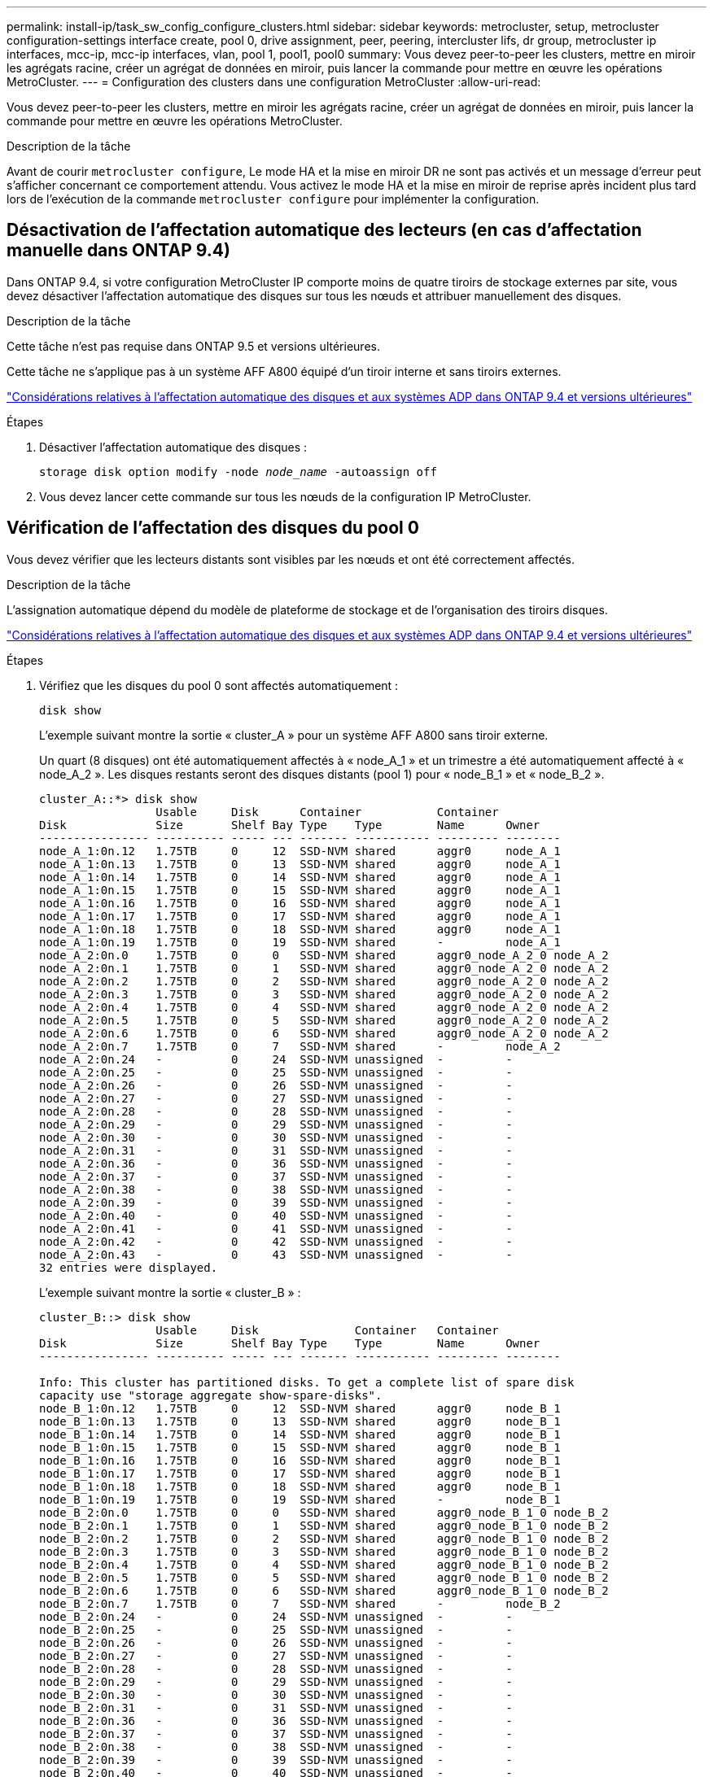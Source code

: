 ---
permalink: install-ip/task_sw_config_configure_clusters.html 
sidebar: sidebar 
keywords: metrocluster, setup, metrocluster configuration-settings interface create, pool 0, drive assignment, peer, peering, intercluster lifs, dr group, metrocluster ip interfaces, mcc-ip, mcc-ip interfaces, vlan, pool 1, pool1, pool0 
summary: Vous devez peer-to-peer les clusters, mettre en miroir les agrégats racine, créer un agrégat de données en miroir, puis lancer la commande pour mettre en œuvre les opérations MetroCluster. 
---
= Configuration des clusters dans une configuration MetroCluster
:allow-uri-read: 


[role="lead"]
Vous devez peer-to-peer les clusters, mettre en miroir les agrégats racine, créer un agrégat de données en miroir, puis lancer la commande pour mettre en œuvre les opérations MetroCluster.

.Description de la tâche
Avant de courir `metrocluster configure`, Le mode HA et la mise en miroir DR ne sont pas activés et un message d'erreur peut s'afficher concernant ce comportement attendu. Vous activez le mode HA et la mise en miroir de reprise après incident plus tard lors de l'exécution de la commande `metrocluster configure` pour implémenter la configuration.



== Désactivation de l'affectation automatique des lecteurs (en cas d'affectation manuelle dans ONTAP 9.4)

Dans ONTAP 9.4, si votre configuration MetroCluster IP comporte moins de quatre tiroirs de stockage externes par site, vous devez désactiver l'affectation automatique des disques sur tous les nœuds et attribuer manuellement des disques.

.Description de la tâche
Cette tâche n'est pas requise dans ONTAP 9.5 et versions ultérieures.

Cette tâche ne s'applique pas à un système AFF A800 équipé d'un tiroir interne et sans tiroirs externes.

link:concept_considerations_drive_assignment.html["Considérations relatives à l'affectation automatique des disques et aux systèmes ADP dans ONTAP 9.4 et versions ultérieures"]

.Étapes
. Désactiver l'affectation automatique des disques :
+
`storage disk option modify -node _node_name_ -autoassign off`

. Vous devez lancer cette commande sur tous les nœuds de la configuration IP MetroCluster.




== Vérification de l'affectation des disques du pool 0

Vous devez vérifier que les lecteurs distants sont visibles par les nœuds et ont été correctement affectés.

.Description de la tâche
L'assignation automatique dépend du modèle de plateforme de stockage et de l'organisation des tiroirs disques.

link:concept_considerations_drive_assignment.html["Considérations relatives à l'affectation automatique des disques et aux systèmes ADP dans ONTAP 9.4 et versions ultérieures"]

.Étapes
. Vérifiez que les disques du pool 0 sont affectés automatiquement :
+
`disk show`

+
L'exemple suivant montre la sortie « cluster_A » pour un système AFF A800 sans tiroir externe.

+
Un quart (8 disques) ont été automatiquement affectés à « node_A_1 » et un trimestre a été automatiquement affecté à « node_A_2 ». Les disques restants seront des disques distants (pool 1) pour « node_B_1 » et « node_B_2 ».

+
[listing]
----
cluster_A::*> disk show
                 Usable     Disk      Container           Container
Disk             Size       Shelf Bay Type    Type        Name      Owner
---------------- ---------- ----- --- ------- ----------- --------- --------
node_A_1:0n.12   1.75TB     0     12  SSD-NVM shared      aggr0     node_A_1
node_A_1:0n.13   1.75TB     0     13  SSD-NVM shared      aggr0     node_A_1
node_A_1:0n.14   1.75TB     0     14  SSD-NVM shared      aggr0     node_A_1
node_A_1:0n.15   1.75TB     0     15  SSD-NVM shared      aggr0     node_A_1
node_A_1:0n.16   1.75TB     0     16  SSD-NVM shared      aggr0     node_A_1
node_A_1:0n.17   1.75TB     0     17  SSD-NVM shared      aggr0     node_A_1
node_A_1:0n.18   1.75TB     0     18  SSD-NVM shared      aggr0     node_A_1
node_A_1:0n.19   1.75TB     0     19  SSD-NVM shared      -         node_A_1
node_A_2:0n.0    1.75TB     0     0   SSD-NVM shared      aggr0_node_A_2_0 node_A_2
node_A_2:0n.1    1.75TB     0     1   SSD-NVM shared      aggr0_node_A_2_0 node_A_2
node_A_2:0n.2    1.75TB     0     2   SSD-NVM shared      aggr0_node_A_2_0 node_A_2
node_A_2:0n.3    1.75TB     0     3   SSD-NVM shared      aggr0_node_A_2_0 node_A_2
node_A_2:0n.4    1.75TB     0     4   SSD-NVM shared      aggr0_node_A_2_0 node_A_2
node_A_2:0n.5    1.75TB     0     5   SSD-NVM shared      aggr0_node_A_2_0 node_A_2
node_A_2:0n.6    1.75TB     0     6   SSD-NVM shared      aggr0_node_A_2_0 node_A_2
node_A_2:0n.7    1.75TB     0     7   SSD-NVM shared      -         node_A_2
node_A_2:0n.24   -          0     24  SSD-NVM unassigned  -         -
node_A_2:0n.25   -          0     25  SSD-NVM unassigned  -         -
node_A_2:0n.26   -          0     26  SSD-NVM unassigned  -         -
node_A_2:0n.27   -          0     27  SSD-NVM unassigned  -         -
node_A_2:0n.28   -          0     28  SSD-NVM unassigned  -         -
node_A_2:0n.29   -          0     29  SSD-NVM unassigned  -         -
node_A_2:0n.30   -          0     30  SSD-NVM unassigned  -         -
node_A_2:0n.31   -          0     31  SSD-NVM unassigned  -         -
node_A_2:0n.36   -          0     36  SSD-NVM unassigned  -         -
node_A_2:0n.37   -          0     37  SSD-NVM unassigned  -         -
node_A_2:0n.38   -          0     38  SSD-NVM unassigned  -         -
node_A_2:0n.39   -          0     39  SSD-NVM unassigned  -         -
node_A_2:0n.40   -          0     40  SSD-NVM unassigned  -         -
node_A_2:0n.41   -          0     41  SSD-NVM unassigned  -         -
node_A_2:0n.42   -          0     42  SSD-NVM unassigned  -         -
node_A_2:0n.43   -          0     43  SSD-NVM unassigned  -         -
32 entries were displayed.
----
+
L'exemple suivant montre la sortie « cluster_B » :

+
[listing]
----
cluster_B::> disk show
                 Usable     Disk              Container   Container
Disk             Size       Shelf Bay Type    Type        Name      Owner
---------------- ---------- ----- --- ------- ----------- --------- --------

Info: This cluster has partitioned disks. To get a complete list of spare disk
capacity use "storage aggregate show-spare-disks".
node_B_1:0n.12   1.75TB     0     12  SSD-NVM shared      aggr0     node_B_1
node_B_1:0n.13   1.75TB     0     13  SSD-NVM shared      aggr0     node_B_1
node_B_1:0n.14   1.75TB     0     14  SSD-NVM shared      aggr0     node_B_1
node_B_1:0n.15   1.75TB     0     15  SSD-NVM shared      aggr0     node_B_1
node_B_1:0n.16   1.75TB     0     16  SSD-NVM shared      aggr0     node_B_1
node_B_1:0n.17   1.75TB     0     17  SSD-NVM shared      aggr0     node_B_1
node_B_1:0n.18   1.75TB     0     18  SSD-NVM shared      aggr0     node_B_1
node_B_1:0n.19   1.75TB     0     19  SSD-NVM shared      -         node_B_1
node_B_2:0n.0    1.75TB     0     0   SSD-NVM shared      aggr0_node_B_1_0 node_B_2
node_B_2:0n.1    1.75TB     0     1   SSD-NVM shared      aggr0_node_B_1_0 node_B_2
node_B_2:0n.2    1.75TB     0     2   SSD-NVM shared      aggr0_node_B_1_0 node_B_2
node_B_2:0n.3    1.75TB     0     3   SSD-NVM shared      aggr0_node_B_1_0 node_B_2
node_B_2:0n.4    1.75TB     0     4   SSD-NVM shared      aggr0_node_B_1_0 node_B_2
node_B_2:0n.5    1.75TB     0     5   SSD-NVM shared      aggr0_node_B_1_0 node_B_2
node_B_2:0n.6    1.75TB     0     6   SSD-NVM shared      aggr0_node_B_1_0 node_B_2
node_B_2:0n.7    1.75TB     0     7   SSD-NVM shared      -         node_B_2
node_B_2:0n.24   -          0     24  SSD-NVM unassigned  -         -
node_B_2:0n.25   -          0     25  SSD-NVM unassigned  -         -
node_B_2:0n.26   -          0     26  SSD-NVM unassigned  -         -
node_B_2:0n.27   -          0     27  SSD-NVM unassigned  -         -
node_B_2:0n.28   -          0     28  SSD-NVM unassigned  -         -
node_B_2:0n.29   -          0     29  SSD-NVM unassigned  -         -
node_B_2:0n.30   -          0     30  SSD-NVM unassigned  -         -
node_B_2:0n.31   -          0     31  SSD-NVM unassigned  -         -
node_B_2:0n.36   -          0     36  SSD-NVM unassigned  -         -
node_B_2:0n.37   -          0     37  SSD-NVM unassigned  -         -
node_B_2:0n.38   -          0     38  SSD-NVM unassigned  -         -
node_B_2:0n.39   -          0     39  SSD-NVM unassigned  -         -
node_B_2:0n.40   -          0     40  SSD-NVM unassigned  -         -
node_B_2:0n.41   -          0     41  SSD-NVM unassigned  -         -
node_B_2:0n.42   -          0     42  SSD-NVM unassigned  -         -
node_B_2:0n.43   -          0     43  SSD-NVM unassigned  -         -
32 entries were displayed.

cluster_B::>
----




== Peering des clusters

Les clusters de la configuration MetroCluster doivent être dans une relation de pairs, de sorte qu'ils puissent communiquer entre eux et exécuter la mise en miroir des données essentielle à la reprise sur incident de MetroCluster.

.Informations associées
http://docs.netapp.com/ontap-9/topic/com.netapp.doc.exp-clus-peer/home.html["Configuration cluster et SVM peering express"]

link:concept_considerations_peering.html#considerations-when-using-dedicated-ports["Considérations relatives à l'utilisation de ports dédiés"]

link:concept_considerations_peering.html#considerations-when-sharing-data-ports["Points à prendre en compte lors du partage de ports de données"]



== Configuration des LIFs intercluster pour le peering de cluster

Vous devez créer des LIFs intercluster sur les ports utilisés pour la communication entre les clusters partenaires MetroCluster. Vous pouvez utiliser des ports ou ports dédiés qui ont également le trafic de données.



=== Configuration des LIFs intercluster sur des ports dédiés

Vous pouvez configurer les LIFs intercluster sur des ports dédiés. Cela augmente généralement la bande passante disponible pour le trafic de réplication.

.Étapes
. Lister les ports dans le cluster :
+
`network port show`

+
Pour connaître la syntaxe complète de la commande, reportez-vous à la page man.

+
L'exemple suivant montre les ports réseau en « cluster01 » :

+
[listing]
----

cluster01::> network port show
                                                             Speed (Mbps)
Node   Port      IPspace      Broadcast Domain Link   MTU    Admin/Oper
------ --------- ------------ ---------------- ----- ------- ------------
cluster01-01
       e0a       Cluster      Cluster          up     1500   auto/1000
       e0b       Cluster      Cluster          up     1500   auto/1000
       e0c       Default      Default          up     1500   auto/1000
       e0d       Default      Default          up     1500   auto/1000
       e0e       Default      Default          up     1500   auto/1000
       e0f       Default      Default          up     1500   auto/1000
cluster01-02
       e0a       Cluster      Cluster          up     1500   auto/1000
       e0b       Cluster      Cluster          up     1500   auto/1000
       e0c       Default      Default          up     1500   auto/1000
       e0d       Default      Default          up     1500   auto/1000
       e0e       Default      Default          up     1500   auto/1000
       e0f       Default      Default          up     1500   auto/1000
----
. Déterminer les ports disponibles pour dédier aux communications intercluster :
+
`network interface show -fields home-port,curr-port`

+
Pour connaître la syntaxe complète de la commande, reportez-vous à la page man.

+
L'exemple suivant montre que les ports « e0e » et « e0f » n'ont pas été affectés aux LIF :

+
[listing]
----

cluster01::> network interface show -fields home-port,curr-port
vserver lif                  home-port curr-port
------- -------------------- --------- ---------
Cluster cluster01-01_clus1   e0a       e0a
Cluster cluster01-01_clus2   e0b       e0b
Cluster cluster01-02_clus1   e0a       e0a
Cluster cluster01-02_clus2   e0b       e0b
cluster01
        cluster_mgmt         e0c       e0c
cluster01
        cluster01-01_mgmt1   e0c       e0c
cluster01
        cluster01-02_mgmt1   e0c       e0c
----
. Créer un failover group pour les ports dédiés :
+
`network interface failover-groups create -vserver _system_SVM_ -failover-group _failover_group_ -targets _physical_or_logical_ports_`

+
L'exemple suivant attribue les ports « e0e » et « e0f » au groupe de basculement « intercluster 01 » sur le système « SVM cluster01 » :

+
[listing]
----
cluster01::> network interface failover-groups create -vserver cluster01 -failover-group
intercluster01 -targets
cluster01-01:e0e,cluster01-01:e0f,cluster01-02:e0e,cluster01-02:e0f
----
. Vérifier que le groupe de basculement a été créé :
+
`network interface failover-groups show`

+
Pour connaître la syntaxe complète de la commande, reportez-vous à la page man.

+
[listing]
----
cluster01::> network interface failover-groups show
                                  Failover
Vserver          Group            Targets
---------------- ---------------- --------------------------------------------
Cluster
                 Cluster
                                  cluster01-01:e0a, cluster01-01:e0b,
                                  cluster01-02:e0a, cluster01-02:e0b
cluster01
                 Default
                                  cluster01-01:e0c, cluster01-01:e0d,
                                  cluster01-02:e0c, cluster01-02:e0d,
                                  cluster01-01:e0e, cluster01-01:e0f
                                  cluster01-02:e0e, cluster01-02:e0f
                 intercluster01
                                  cluster01-01:e0e, cluster01-01:e0f
                                  cluster01-02:e0e, cluster01-02:e0f
----
. Créer les LIF intercluster sur le SVM système et les assigner au failover group.
+
|===


| Version ONTAP | Commande 


 a| 
9.6 et versions ultérieures
 a| 
`network interface create -vserver _system_SVM_ -lif _LIF_name_ -service-policy default-intercluster -home-node _node_ -home-port _port_ -address _port_IP_ -netmask _netmask_ -failover-group _failover_group_`



 a| 
9.5 et versions antérieures
 a| 
`network interface create -vserver _system_SVM_ -lif _LIF_name_ -role intercluster -home-node _node_ -home-port _port_ -address _port_IP_ -netmask _netmask_ -failover-group _failover_group_`

|===
+
Pour connaître la syntaxe complète de la commande, reportez-vous à la page man.

+
L'exemple suivant illustre la création des LIFs intercluster « cluster01_icl01 » et « cluster01_icl02 » dans le groupe de basculement « intercluster01 » :

+
[listing]
----
cluster01::> network interface create -vserver cluster01 -lif cluster01_icl01 -service-
policy default-intercluster -home-node cluster01-01 -home-port e0e -address 192.168.1.201
-netmask 255.255.255.0 -failover-group intercluster01

cluster01::> network interface create -vserver cluster01 -lif cluster01_icl02 -service-
policy default-intercluster -home-node cluster01-02 -home-port e0e -address 192.168.1.202
-netmask 255.255.255.0 -failover-group intercluster01
----
. Vérifier que les LIFs intercluster ont été créés :
+
|===


| *Dans ONTAP 9.6 et plus tard:* 


 a| 
`network interface show -service-policy default-intercluster`



| *Dans ONTAP 9.5 et versions antérieures:* 


 a| 
`network interface show -role intercluster`

|===
+
Pour connaître la syntaxe complète de la commande, reportez-vous à la page man.

+
[listing]
----
cluster01::> network interface show -service-policy default-intercluster
            Logical    Status     Network            Current       Current Is
Vserver     Interface  Admin/Oper Address/Mask       Node          Port    Home
----------- ---------- ---------- ------------------ ------------- ------- ----
cluster01
            cluster01_icl01
                       up/up      192.168.1.201/24   cluster01-01  e0e     true
            cluster01_icl02
                       up/up      192.168.1.202/24   cluster01-02  e0f     true
----
. Vérifier que les LIFs intercluster sont redondants :
+
|===


| *Dans ONTAP 9.6 et plus tard:* 


 a| 
`network interface show -service-policy default-intercluster -failover`



| *Dans ONTAP 9.5 et versions antérieures:* 


 a| 
`network interface show -role intercluster -failover`

|===
+
Pour connaître la syntaxe complète de la commande, reportez-vous à la page man.

+
L'exemple suivant montre que les LIFs intercluster « cluster01_icl01 » et « cluster01_icl02 » sur le port « SVMe0e » basculeront vers le port « e0f ».

+
[listing]
----
cluster01::> network interface show -service-policy default-intercluster –failover
         Logical         Home                  Failover        Failover
Vserver  Interface       Node:Port             Policy          Group
-------- --------------- --------------------- --------------- --------
cluster01
         cluster01_icl01 cluster01-01:e0e   local-only      intercluster01
                            Failover Targets:  cluster01-01:e0e,
                                               cluster01-01:e0f
         cluster01_icl02 cluster01-02:e0e   local-only      intercluster01
                            Failover Targets:  cluster01-02:e0e,
                                               cluster01-02:e0f
----


.Informations associées
link:concept_considerations_peering.html#considerations-when-using-dedicated-ports["Considérations relatives à l'utilisation de ports dédiés"]



=== Configuration des LIFs intercluster sur des ports data partagés

Vous pouvez configurer les LIFs intercluster sur des ports partagés avec le réseau de données. Cela réduit le nombre de ports nécessaires pour la mise en réseau intercluster.

.Étapes
. Lister les ports dans le cluster :
+
`network port show`

+
Pour connaître la syntaxe complète de la commande, reportez-vous à la page man.

+
L'exemple suivant montre les ports réseau en « cluster01 » :

+
[listing]
----

cluster01::> network port show
                                                             Speed (Mbps)
Node   Port      IPspace      Broadcast Domain Link   MTU    Admin/Oper
------ --------- ------------ ---------------- ----- ------- ------------
cluster01-01
       e0a       Cluster      Cluster          up     1500   auto/1000
       e0b       Cluster      Cluster          up     1500   auto/1000
       e0c       Default      Default          up     1500   auto/1000
       e0d       Default      Default          up     1500   auto/1000
cluster01-02
       e0a       Cluster      Cluster          up     1500   auto/1000
       e0b       Cluster      Cluster          up     1500   auto/1000
       e0c       Default      Default          up     1500   auto/1000
       e0d       Default      Default          up     1500   auto/1000
----
. Création des LIFs intercluster sur le SVM système :
+
|===


| *Dans ONTAP 9.6 et plus tard:* 


 a| 
`network interface create -vserver _system_SVM_ -lif _LIF_name_ -service-policy default-intercluster -home-node _node_ -home-port _port_ -address _port_IP_ -netmask _netmask_`



| *Dans ONTAP 9.5 et versions antérieures:* 


 a| 
`network interface create -vserver _system_SVM_ -lif _LIF_name_ -role intercluster -home-node _node_ -home-port _port_ -address _port_IP_ -netmask _netmask_`

|===
+
Pour connaître la syntaxe complète de la commande, reportez-vous à la page man.

+
L'exemple suivant illustre la création des LIFs intercluster « cluster01_icl01 » et « cluster01_icl02 » :

+
[listing]
----

cluster01::> network interface create -vserver cluster01 -lif cluster01_icl01 -service-
policy default-intercluster -home-node cluster01-01 -home-port e0c -address 192.168.1.201
-netmask 255.255.255.0

cluster01::> network interface create -vserver cluster01 -lif cluster01_icl02 -service-
policy default-intercluster -home-node cluster01-02 -home-port e0c -address 192.168.1.202
-netmask 255.255.255.0
----
. Vérifier que les LIFs intercluster ont été créés :
+
|===


| *Dans ONTAP 9.6 et plus tard:* 


 a| 
`network interface show -service-policy default-intercluster`



| *Dans ONTAP 9.5 et versions antérieures:* 


 a| 
`network interface show -role intercluster`

|===
+
Pour connaître la syntaxe complète de la commande, reportez-vous à la page man.

+
[listing]
----
cluster01::> network interface show -service-policy default-intercluster
            Logical    Status     Network            Current       Current Is
Vserver     Interface  Admin/Oper Address/Mask       Node          Port    Home
----------- ---------- ---------- ------------------ ------------- ------- ----
cluster01
            cluster01_icl01
                       up/up      192.168.1.201/24   cluster01-01  e0c     true
            cluster01_icl02
                       up/up      192.168.1.202/24   cluster01-02  e0c     true
----
. Vérifier que les LIFs intercluster sont redondants :
+
|===


| *Dans ONTAP 9.6 et plus tard:* 


 a| 
`network interface show –service-policy default-intercluster -failover`



| *Dans ONTAP 9.5 et versions antérieures:* 


 a| 
`network interface show -role intercluster -failover`

|===
+
Pour connaître la syntaxe complète de la commande, reportez-vous à la page man.

+
L'exemple suivant montre que les LIFs intercluster « cluster01_icl01 » et « cluster01_icl02 » sur le port « e0c » basculeront vers le port « e0d ».

+
[listing]
----
cluster01::> network interface show -service-policy default-intercluster –failover
         Logical         Home                  Failover        Failover
Vserver  Interface       Node:Port             Policy          Group
-------- --------------- --------------------- --------------- --------
cluster01
         cluster01_icl01 cluster01-01:e0c   local-only      192.168.1.201/24
                            Failover Targets: cluster01-01:e0c,
                                              cluster01-01:e0d
         cluster01_icl02 cluster01-02:e0c   local-only      192.168.1.201/24
                            Failover Targets: cluster01-02:e0c,
                                              cluster01-02:e0d
----


.Informations associées
link:concept_considerations_peering.html#considerations-when-sharing-data-ports["Points à prendre en compte lors du partage de ports de données"]



== Création d'une relation entre clusters

Vous pouvez utiliser la commande cluster peer create pour créer une relation homologue entre un cluster local et un cluster distant. Une fois la relation homologue créée, vous pouvez exécuter cluster peer create sur le cluster distant afin de l'authentifier auprès du cluster local.

.Description de la tâche
* Vous devez avoir créé des LIF intercluster sur chaque nœud des clusters qui sont en cours de peering.
* Les clusters doivent exécuter ONTAP 9.3 ou version ultérieure.


.Étapes
. Sur le cluster destination, créez une relation entre pairs et le cluster source :
+
`cluster peer create -generate-passphrase -offer-expiration _MM/DD/YYYY HH:MM:SS|1...7days|1...168hours_ -peer-addrs _peer_LIF_IPs_ -ipspace _ipspace_`

+
Si vous spécifiez les deux `-generate-passphrase` et `-peer-addrs`, Uniquement le cluster dont les LIFs intercluster sont spécifiés dans `-peer-addrs` peut utiliser le mot de passe généré.

+
Vous pouvez ignorer `-ipspace` Option si vous n'utilisez pas un IPspace personnalisé. Pour connaître la syntaxe complète de la commande, reportez-vous à la page man.

+
L'exemple suivant crée une relation de cluster peer-to-peer sur un cluster distant non spécifié :

+
[listing]
----
cluster02::> cluster peer create -generate-passphrase -offer-expiration 2days

                     Passphrase: UCa+6lRVICXeL/gq1WrK7ShR
                Expiration Time: 6/7/2017 08:16:10 EST
  Initial Allowed Vserver Peers: -
            Intercluster LIF IP: 192.140.112.101
              Peer Cluster Name: Clus_7ShR (temporary generated)

Warning: make a note of the passphrase - it cannot be displayed again.
----
. Sur le cluster source, authentifier le cluster source sur le cluster destination :
+
`cluster peer create -peer-addrs _peer_LIF_IPs_ -ipspace _ipspace_`

+
Pour connaître la syntaxe complète de la commande, reportez-vous à la page man.

+
L'exemple suivant authentifie le cluster local sur le cluster distant aux adresses IP « 192.140.112.101 » et « 192.140.112.102 » de LIF intercluster :

+
[listing]
----
cluster01::> cluster peer create -peer-addrs 192.140.112.101,192.140.112.102

Notice: Use a generated passphrase or choose a passphrase of 8 or more characters.
        To ensure the authenticity of the peering relationship, use a phrase or sequence of characters that would be hard to guess.

Enter the passphrase:
Confirm the passphrase:

Clusters cluster02 and cluster01 are peered.
----
+
Entrez la phrase de passe de la relation homologue lorsque vous y êtes invité.

. Vérifiez que la relation entre clusters a été créée :
+
`cluster peer show -instance`

+
[listing]
----
cluster01::> cluster peer show -instance

                               Peer Cluster Name: cluster02
                   Remote Intercluster Addresses: 192.140.112.101, 192.140.112.102
              Availability of the Remote Cluster: Available
                             Remote Cluster Name: cluster2
                             Active IP Addresses: 192.140.112.101, 192.140.112.102
                           Cluster Serial Number: 1-80-123456
                  Address Family of Relationship: ipv4
            Authentication Status Administrative: no-authentication
               Authentication Status Operational: absent
                                Last Update Time: 02/05 21:05:41
                    IPspace for the Relationship: Default
----
. Vérifier la connectivité et l'état des nœuds de la relation peer-to-peer :
+
`cluster peer health show`

+
[listing]
----
cluster01::> cluster peer health show
Node       cluster-Name                Node-Name
             Ping-Status               RDB-Health Cluster-Health  Avail…
---------- --------------------------- ---------  --------------- --------
cluster01-01
           cluster02                   cluster02-01
             Data: interface_reachable
             ICMP: interface_reachable true       true            true
                                       cluster02-02
             Data: interface_reachable
             ICMP: interface_reachable true       true            true
cluster01-02
           cluster02                   cluster02-01
             Data: interface_reachable
             ICMP: interface_reachable true       true            true
                                       cluster02-02
             Data: interface_reachable
             ICMP: interface_reachable true       true            true
----




== Création du groupe DR

Vous devez créer les relations de groupe de reprise après incident entre les clusters.

.Description de la tâche
Cette procédure est effectuée sur l'un des clusters de la configuration MetroCluster afin de créer les relations de DR entre les nœuds des deux clusters.


NOTE: Les relations de DR ne peuvent pas être modifiées une fois les groupes de DR créés.

image::../media/mcc_dr_groups_4_node.gif[mcc dr groups, nœud 4]

.Étapes
. Vérifiez que les nœuds sont prêts à créer le groupe de reprise sur incident en entrant la commande suivante sur chaque nœud :
+
`metrocluster configuration-settings show-status`

+
Le résultat de la commande doit afficher que les nœuds sont prêts :

+
[listing]
----
cluster_A::> metrocluster configuration-settings show-status
Cluster                    Node          Configuration Settings Status
-------------------------- ------------- --------------------------------
cluster_A                  node_A_1      ready for DR group create
                           node_A_2      ready for DR group create
2 entries were displayed.
----
+
[listing]
----
cluster_B::> metrocluster configuration-settings show-status
Cluster                    Node          Configuration Settings Status
-------------------------- ------------- --------------------------------
cluster_B                  node_B_1      ready for DR group create
                           node_B_2      ready for DR group create
2 entries were displayed.
----
. Créez le groupe DR :
+
`metrocluster configuration-settings dr-group create -partner-cluster _partner-cluster-name_ -local-node _local-node-name_ -remote-node _remote-node-name_`

+
Cette commande n'est émise qu'une seule fois. Il n'est pas nécessaire de le répéter sur le cluster partenaire. Dans la commande, vous spécifiez le nom du cluster distant, ainsi que le nom d'un nœud local et d'un nœud sur le cluster partenaire.

+
Les deux nœuds que vous spécifiez sont configurés en tant que partenaires DR et les deux autres nœuds (qui ne sont pas spécifiés dans la commande) sont configurés en tant que seconde paire DR dans le groupe DR. Ces relations ne peuvent pas être modifiées une fois que vous avez saisi cette commande.

+
La commande suivante crée ces paires de reprise sur incident :

+
** Node_A_1 et node_B_1
** Node_A_2 et node_B_2


+
[listing]
----
Cluster_A::> metrocluster configuration-settings dr-group create -partner-cluster cluster_B -local-node node_A_1 -remote-node node_B_1
[Job 27] Job succeeded: DR Group Create is successful.
----




== Configuration et connexion des interfaces IP MetroCluster

Vous devez configurer les interfaces IP MetroCluster utilisées pour la réplication du stockage de chaque nœud et du cache non volatile. Vous déterminez ensuite les connexions en utilisant les interfaces IP de MetroCluster. Cela crée des connexions iSCSI pour la réplication du stockage.

.Description de la tâche
--

NOTE: Vous devez soigneusement choisir les adresses IP de MetroCluster, car vous ne pouvez pas les modifier après la configuration initiale.

--
* Vous devez créer deux interfaces pour chaque nœud. Les interfaces doivent être associées aux VLAN définis dans le fichier RCF MetroCluster.
* Vous devez créer tous les ports de l'interface IP MetroCluster « A » sur le même VLAN et tous les ports de l'interface IP MetroCluster « B » dans l'autre VLAN. Reportez-vous à la section link:concept_considerations_mcip.html["Considérations relatives à la configuration MetroCluster IP"].
+
--
[NOTE]
====
** Certaines plates-formes utilisent un VLAN pour l'interface IP de MetroCluster. Par défaut, chacun des deux ports utilise un VLAN différent : 10 et 20. Vous pouvez également spécifier un VLAN différent (non par défaut) supérieur à 100 (entre 101 et 4095) à l'aide du `-vlan-id parameter` dans le `metrocluster configuration-settings interface create` commande.
** À partir de ONTAP 9.9.1, si vous utilisez une configuration de couche 3, vous devez également spécifier le `-gateway` Paramètre lors de la création des interfaces IP MetroCluster. Reportez-vous à la section link:../install-ip/concept_considerations_layer_3.html["Considérations relatives aux réseaux étendus de couche 3"].


====
--
+
Les modèles de plateforme suivants peuvent être ajoutés à la configuration MetroCluster existante si les VLAN utilisés sont de 10/20 ou plus de 100. Si d'autres VLAN sont utilisés, ces plateformes ne peuvent pas être ajoutées à la configuration existante car l'interface MetroCluster ne peut pas être configurée. Si vous utilisez une autre plate-forme, la configuration VLAN n'est pas pertinente car elle n'est pas requise dans ONTAP.

+
|===


| Plateformes AFF | Plateformes FAS 


 a| 
** AVEC AFF A220
** AFF A250
** AFF A400

 a| 
** FAS2750
** FAS500f
** FAS8300
** FAS8700


|===
+
Les adresses IP et sous-réseaux suivants sont utilisés dans les exemples :

+
|===


| Nœud | Interface | Adresse IP | Sous-réseau 


 a| 
Nœud_A_1
 a| 
Interface IP MetroCluster 1
 a| 
10.1.1.1
 a| 
10.1.1/24



 a| 
Interface IP MetroCluster 2
 a| 
10.1.2.1
 a| 
10.1.2/24



 a| 
Nœud_A_2
 a| 
Interface IP MetroCluster 1
 a| 
10.1.1.2
 a| 
10.1.1/24



 a| 
Interface IP MetroCluster 2
 a| 
10.1.2.2
 a| 
10.1.2/24



 a| 
Nœud_B_1
 a| 
Interface IP MetroCluster 1
 a| 
10.1.1.3
 a| 
10.1.1/24



 a| 
Interface IP MetroCluster 2
 a| 
10.1.2.3
 a| 
10.1.2/24



 a| 
Nœud_B_2
 a| 
Interface IP MetroCluster 1
 a| 
10.1.1.4
 a| 
10.1.1/24



 a| 
Interface IP MetroCluster 2
 a| 
10.1.2.4
 a| 
10.1.2/24

|===
+
Les ports physiques utilisés par les interfaces IP MetroCluster dépendent du modèle de plateforme, comme illustré dans le tableau ci-dessous.

+
|===
| Modèle de plateforme | Port IP MetroCluster | Remarque 


 a| 
AFF A900 ET FAS9500
 a| 
e5b
 a| 



 a| 
e7b



 a| 
AFF A800
 a| 
e0b
 a| 



 a| 
e1b



 a| 
AFF A700 ET FAS9000
 a| 
e5a
 a| 



 a| 
e5b



 a| 
AFF A400
 a| 
e1a
 a| 



 a| 
e1b



 a| 
AFF A320
 a| 
e0g
 a| 



 a| 
e0h



 a| 
AFF A300 ET FAS8200
 a| 
e1a
 a| 



 a| 
e1b



 a| 
AFF A220 ET FAS2750
 a| 
e0a
 a| 
Sur ces systèmes, ces ports physiques sont également utilisés comme interfaces de cluster.



 a| 
e0b



 a| 
AFF A250 et FAS500f
 a| 
e0c
 a| 



 a| 
e0d



 a| 
FAS8300 et FAS8700
 a| 
e1a
 a| 



 a| 
e1b

|===


Dans ces exemples, l'utilisation des ports concerne un système AFF A700 ou FAS9000.

.Étapes
. Vérifiez que l'affectation automatique des disques est activée pour chaque nœud :
+
`storage disk option show`

+
L'assignation automatique des disques attribue 0 pool et 1 pool disques par tiroir.

+
La colonne affectation automatique indique si l'affectation automatique des disques est activée.

+
[listing]
----

Node        BKg. FW. Upd.  Auto Copy   Auto Assign  Auto Assign Policy
----------  -------------  ----------  -----------  ------------------
node_A_1             on           on           on           default
node_A_2             on           on           on           default
2 entries were displayed.
----
. Vérifiez que vous pouvez créer les interfaces IP MetroCluster sur les nœuds :
+
`metrocluster configuration-settings show-status`

+
Tous les nœuds doivent être prêts :

+
[listing]
----

Cluster       Node         Configuration Settings Status
----------    -----------  ---------------------------------
cluster_A
              node_A_1     ready for interface create
              node_A_2     ready for interface create
cluster_B
              node_B_1     ready for interface create
              node_B_2     ready for interface create
4 entries were displayed.
----
. Créer les interfaces sur node_A_1.
+
--
[NOTE]
====
** Dans les exemples suivants, l'utilisation des ports concerne un système AFF A700 ou FAS9000 (e5a et e5b). Vous devez configurer les interfaces sur les ports appropriés pour votre modèle de plate-forme, comme indiqué ci-dessus.
** À partir de ONTAP 9.9.1, si vous utilisez une configuration de couche 3, vous devez également spécifier le `-gateway` Paramètre lors de la création des interfaces IP MetroCluster. Reportez-vous à la section link:concept_considerations_layer_3.html["Considérations relatives aux réseaux étendus de couche 3"].
** Sur les modèles de plateforme prenant en charge les VLAN pour l'interface IP MetroCluster, vous pouvez inclure le `-vlan-id` Paramètre si vous ne souhaitez pas utiliser les ID de VLAN par défaut.


====
--
+
.. Configurer l'interface sur le port "e5a" sur "node_A_1" :
+
`metrocluster configuration-settings interface create -cluster-name _cluster-name_ -home-node _node-name_ -home-port e5a -address _ip-address_ -netmask _netmask_`

+
L'exemple suivant montre la création de l'interface sur le port "e5a" sur "node_A_1" avec l'adresse IP "10.1.1.1":

+
[listing]
----
cluster_A::> metrocluster configuration-settings interface create -cluster-name cluster_A -home-node node_A_1 -home-port e5a -address 10.1.1.1 -netmask 255.255.255.0
[Job 28] Job succeeded: Interface Create is successful.
cluster_A::>
----
.. Configurer l'interface sur le port "e5b" sur "node_A_1" :
+
`metrocluster configuration-settings interface create -cluster-name _cluster-name_ -home-node _node-name_ -home-port e5b -address _ip-address_ -netmask _netmask_`

+
L'exemple suivant montre la création de l'interface sur le port "e5b" sur "node_A_1" avec l'adresse IP "10.1.2.1":

+
[listing]
----
cluster_A::> metrocluster configuration-settings interface create -cluster-name cluster_A -home-node node_A_1 -home-port e5b -address 10.1.2.1 -netmask 255.255.255.0
[Job 28] Job succeeded: Interface Create is successful.
cluster_A::>
----


+

NOTE: Vous pouvez vérifier que ces interfaces sont présentes à l'aide du `metrocluster configuration-settings interface show` commande.

. Créer les interfaces sur node_A_2.
+
--
[NOTE]
====
** Dans les exemples suivants, l'utilisation des ports concerne un système AFF A700 ou FAS9000 (e5a et e5b). Vous devez configurer les interfaces sur les ports appropriés pour votre modèle de plate-forme, comme indiqué ci-dessus.
** À partir de ONTAP 9.9.1, si vous utilisez une configuration de couche 3, vous devez également spécifier le `-gateway` Paramètre lors de la création des interfaces IP MetroCluster. Reportez-vous à la section link:concept_considerations_layer_3.html["Considérations relatives aux réseaux étendus de couche 3"].
** Sur les modèles de plateforme prenant en charge les VLAN pour l'interface IP MetroCluster, vous pouvez inclure le `-vlan-id` Paramètre si vous ne souhaitez pas utiliser les ID de VLAN par défaut.


====
--
+
.. Configurer l'interface sur le port « e5a » sur « node_A_2 » :
+
`metrocluster configuration-settings interface create -cluster-name _cluster-name_ -home-node _node-name_ -home-port e5a -address _ip-address_ -netmask _netmask_`

+
L'exemple suivant montre la création de l'interface sur le port "e5a" sur "node_A_2" avec l'adresse IP "10.1.1.2":

+
[listing]
----
cluster_A::> metrocluster configuration-settings interface create -cluster-name cluster_A -home-node node_A_2 -home-port e5a -address 10.1.1.2 -netmask 255.255.255.0
[Job 28] Job succeeded: Interface Create is successful.
cluster_A::>
----
+
Sur les modèles de plateforme prenant en charge les VLAN pour l'interface IP MetroCluster, vous pouvez inclure le `-vlan-id` Paramètre si vous ne souhaitez pas utiliser les ID de VLAN par défaut. L'exemple suivant montre la commande pour un système AFF A220 avec un ID VLAN de 120 :

+
[listing]
----
cluster_A::> metrocluster configuration-settings interface create -cluster-name cluster_A -home-node node_A_2 -home-port e0a -address 10.1.1.2 -netmask 255.255.255.0 -vlan-id 120
[Job 28] Job succeeded: Interface Create is successful.
cluster_A::>
----
.. Configurer l'interface sur le port « e5b » sur « node_A_2 » :
+
`metrocluster configuration-settings interface create -cluster-name _cluster-name_ -home-node _node-name_ -home-port e5b -address _ip-address_ -netmask _netmask_`

+
L'exemple suivant montre la création de l'interface sur le port "e5b" sur "node_A_2" avec l'adresse IP "10.1.2.2":

+
[listing]
----
cluster_A::> metrocluster configuration-settings interface create -cluster-name cluster_A -home-node node_A_2 -home-port e5b -address 10.1.2.2 -netmask 255.255.255.0
[Job 28] Job succeeded: Interface Create is successful.
cluster_A::>
----
+
Sur les modèles de plateforme prenant en charge les VLAN pour l'interface IP MetroCluster, vous pouvez inclure le `-vlan-id` Paramètre si vous ne souhaitez pas utiliser les ID de VLAN par défaut. L'exemple suivant montre la commande pour un système AFF A220 avec un ID VLAN de 220 :

+
[listing]
----
cluster_A::> metrocluster configuration-settings interface create -cluster-name cluster_A -home-node node_A_2 -home-port e0b -address 10.1.2.2 -netmask 255.255.255.0 -vlan-id 220
[Job 28] Job succeeded: Interface Create is successful.
cluster_A::>
----


. Créer les interfaces sur « node_B_1 ».
+
--
[NOTE]
====
** Dans les exemples suivants, l'utilisation des ports concerne un système AFF A700 ou FAS9000 (e5a et e5b). Vous devez configurer les interfaces sur les ports appropriés pour votre modèle de plate-forme, comme indiqué ci-dessus.
** À partir de ONTAP 9.9.1, si vous utilisez une configuration de couche 3, vous devez également spécifier le `-gateway` Paramètre lors de la création des interfaces IP MetroCluster. Reportez-vous à la section link:concept_considerations_layer_3.html["Considérations relatives aux réseaux étendus de couche 3"].
** Sur les modèles de plateforme prenant en charge les VLAN pour l'interface IP MetroCluster, vous pouvez inclure le `-vlan-id` Paramètre si vous ne souhaitez pas utiliser les ID de VLAN par défaut.


====
--
+
.. Configurer l'interface sur le port « e5a » sur « node_B_1 » :
+
`metrocluster configuration-settings interface create -cluster-name _cluster-name_ -home-node _node-name_ -home-port e5a -address _ip-address_ -netmask _netmask_`

+
L'exemple suivant montre la création de l'interface sur le port "e5a" sur "node_B_1" avec l'adresse IP "10.1.1.3":

+
[listing]
----
cluster_A::> metrocluster configuration-settings interface create -cluster-name cluster_B -home-node node_B_1 -home-port e5a -address 10.1.1.3 -netmask 255.255.255.0
[Job 28] Job succeeded: Interface Create is successful.cluster_B::>
----
.. Configurer l'interface sur le port « e5b » sur « node_B_1 » :
+
`metrocluster configuration-settings interface create -cluster-name _cluster-name_ -home-node _node-name_ -home-port e5a -address _ip-address_ -netmask _netmask_`

+
L'exemple suivant montre la création de l'interface sur le port "e5b" sur "node_B_1" avec l'adresse IP "10.1.2.3":

+
[listing]
----
cluster_A::> metrocluster configuration-settings interface create -cluster-name cluster_B -home-node node_B_1 -home-port e5b -address 10.1.2.3 -netmask 255.255.255.0
[Job 28] Job succeeded: Interface Create is successful.cluster_B::>
----


. Créer les interfaces sur « node_B_2 ».
+
--
[NOTE]
====
** Dans les exemples suivants, l'utilisation des ports concerne un système AFF A700 ou FAS9000 (e5a et e5b). Vous devez configurer les interfaces sur les ports appropriés pour votre modèle de plate-forme, comme indiqué ci-dessus.
** À partir de ONTAP 9.9.1, si vous utilisez une configuration de couche 3, vous devez également spécifier le `-gateway` Paramètre lors de la création des interfaces IP MetroCluster. Reportez-vous à la section link:concept_considerations_layer_3.html["Considérations relatives aux réseaux étendus de couche 3"].
** Sur les modèles de plateforme prenant en charge les VLAN pour l'interface IP MetroCluster, vous pouvez inclure le `-vlan-id` Paramètre si vous ne souhaitez pas utiliser les ID de VLAN par défaut.


====
--
+
.. Configurez l'interface sur le port e5a du nœud_B_2 :
+
`metrocluster configuration-settings interface create -cluster-name _cluster-name_ -home-node _node-name_ -home-port e5a -address _ip-address_ -netmask _netmask_`

+
L'exemple suivant montre la création de l'interface sur le port "e5a" sur "node_B_2" avec l'adresse IP "10.1.1.4":

+
[listing]
----
cluster_B::>metrocluster configuration-settings interface create -cluster-name cluster_B -home-node node_B_2 -home-port e5a -address 10.1.1.4 -netmask 255.255.255.0
[Job 28] Job succeeded: Interface Create is successful.cluster_A::>
----
.. Configurer l'interface sur le port « e5b » sur « node_B_2 » :
+
`metrocluster configuration-settings interface create -cluster-name _cluster-name_ -home-node _node-name_ -home-port e5b -address _ip-address_ -netmask _netmask_`

+
L'exemple suivant montre la création de l'interface sur le port "e5b" sur "node_B_2" avec l'adresse IP "10.1.2.4":

+
[listing]
----
cluster_B::> metrocluster configuration-settings interface create -cluster-name cluster_B -home-node node_B_2 -home-port e5b -address 10.1.2.4 -netmask 255.255.255.0
[Job 28] Job succeeded: Interface Create is successful.
cluster_A::>
----


. Vérifiez que les interfaces ont été configurées :
+
`metrocluster configuration-settings interface show`

+
L'exemple suivant montre que l'état de configuration de chaque interface est terminé.

+
[listing]
----
cluster_A::> metrocluster configuration-settings interface show
DR                                                              Config
Group Cluster Node    Network Address Netmask         Gateway   State
----- ------- ------- --------------- --------------- --------- ----------
1     cluster_A  node_A_1
                 Home Port: e5a
                      10.1.1.1     255.255.255.0   -         completed
                 Home Port: e5b
                      10.1.2.1     255.255.255.0   -         completed
                 node_A_2
                 Home Port: e5a
                      10.1.1.2     255.255.255.0   -         completed
                 Home Port: e5b
                      10.1.2.2     255.255.255.0   -         completed
      cluster_B  node_B_1
                 Home Port: e5a
                      10.1.1.3     255.255.255.0   -         completed
                 Home Port: e5b
                      10.1.2.3     255.255.255.0   -         completed
                 node_B_2
                 Home Port: e5a
                      10.1.1.4     255.255.255.0   -         completed
                 Home Port: e5b
                      10.1.2.4     255.255.255.0   -         completed
8 entries were displayed.
cluster_A::>
----
. Vérifiez que les nœuds sont prêts à connecter les interfaces MetroCluster :
+
`metrocluster configuration-settings show-status`

+
L'exemple suivant montre tous les nœuds avec l'état « prêt pour la connexion » :

+
[listing]
----

Cluster       Node         Configuration Settings Status
----------    -----------  ---------------------------------
cluster_A
              node_A_1     ready for connection connect
              node_A_2     ready for connection connect
cluster_B
              node_B_1     ready for connection connect
              node_B_2     ready for connection connect
4 entries were displayed.
----
. Établir les connexions :
`metrocluster configuration-settings connection connect`
+
Les adresses IP ne peuvent pas être modifiées après l'émission de cette commande.

+
L'exemple suivant montre que cluster_A est connecté avec succès :

+
[listing]
----
cluster_A::> metrocluster configuration-settings connection connect
[Job 53] Job succeeded: Connect is successful.
cluster_A::>
----
. Vérifier que les connexions ont été établies :
+
`metrocluster configuration-settings show-status`

+
L'état des paramètres de configuration de tous les nœuds doit être terminé :

+
[listing]
----

Cluster       Node         Configuration Settings Status
----------    -----------  ---------------------------------
cluster_A
              node_A_1     completed
              node_A_2     completed
cluster_B
              node_B_1     completed
              node_B_2     completed
4 entries were displayed.
----
. Vérifiez que les connexions iSCSI ont été établies :
+
.. Changement au niveau de privilège avancé :
+
`set -privilege advanced`

+
Vous devez répondre avec `y` lorsque vous êtes invité à passer en mode avancé, l'invite du mode avancé s'affiche (`*>`).

.. Afficher les connexions :
+
`storage iscsi-initiator show`

+
Sur les systèmes exécutant ONTAP 9.5, il existe huit initiateurs IP MetroCluster sur chaque cluster qui doivent apparaître dans la sortie.

+
Sur les systèmes exécutant ONTAP 9.4 et versions antérieures, chaque cluster doit avoir quatre initiateurs IP MetroCluster qui doivent s'afficher dans la sortie.

+
L'exemple suivant montre les huit initiateurs IP MetroCluster sur un cluster exécutant ONTAP 9.5 :

+
[listing]
----
cluster_A::*> storage iscsi-initiator show
Node Type Label    Target Portal           Target Name                      Admin/Op
---- ---- -------- ------------------      -------------------------------- --------

cluster_A-01
     dr_auxiliary
              mccip-aux-a-initiator
                   10.227.16.113:65200     prod506.com.company:abab44       up/up
              mccip-aux-a-initiator2
                   10.227.16.113:65200     prod507.com.company:abab44       up/up
              mccip-aux-b-initiator
                   10.227.95.166:65200     prod506.com.company:abab44       up/up
              mccip-aux-b-initiator2
                   10.227.95.166:65200     prod507.com.company:abab44       up/up
     dr_partner
              mccip-pri-a-initiator
                   10.227.16.112:65200     prod506.com.company:cdcd88       up/up
              mccip-pri-a-initiator2
                   10.227.16.112:65200     prod507.com.company:cdcd88       up/up
              mccip-pri-b-initiator
                   10.227.95.165:65200     prod506.com.company:cdcd88       up/up
              mccip-pri-b-initiator2
                   10.227.95.165:65200     prod507.com.company:cdcd88       up/up
cluster_A-02
     dr_auxiliary
              mccip-aux-a-initiator
                   10.227.16.112:65200     prod506.com.company:cdcd88       up/up
              mccip-aux-a-initiator2
                   10.227.16.112:65200     prod507.com.company:cdcd88       up/up
              mccip-aux-b-initiator
                   10.227.95.165:65200     prod506.com.company:cdcd88       up/up
              mccip-aux-b-initiator2
                   10.227.95.165:65200     prod507.com.company:cdcd88       up/up
     dr_partner
              mccip-pri-a-initiator
                   10.227.16.113:65200     prod506.com.company:abab44       up/up
              mccip-pri-a-initiator2
                   10.227.16.113:65200     prod507.com.company:abab44       up/up
              mccip-pri-b-initiator
                   10.227.95.166:65200     prod506.com.company:abab44       up/up
              mccip-pri-b-initiator2
                   10.227.95.166:65200     prod507.com.company:abab44       up/up
16 entries were displayed.
----
.. Retour au niveau de privilège admin :
+
`set -privilege admin`



. Vérifier que les nœuds sont prêts pour une implémentation finale de la configuration MetroCluster :
+
`metrocluster node show`

+
[listing]
----
cluster_A::> metrocluster node show
DR                               Configuration  DR
Group Cluster Node               State          Mirroring Mode
----- ------- ------------------ -------------- --------- ----
-     cluster_A
              node_A_1           ready to configure -     -
              node_A_2           ready to configure -     -
2 entries were displayed.
cluster_A::>
----
+
[listing]
----
cluster_B::> metrocluster node show
DR                               Configuration  DR
Group Cluster Node               State          Mirroring Mode
----- ------- ------------------ -------------- --------- ----
-     cluster_B
              node_B_1           ready to configure -     -
              node_B_2           ready to configure -     -
2 entries were displayed.
cluster_B::>
----




== Vérification ou exécution manuelle de l'affectation des disques du pool 1

En fonction de la configuration du stockage, vous devez vérifier l'affectation des lecteurs du pool 1 ou attribuer manuellement les lecteurs au pool 1 pour chaque nœud de la configuration IP MetroCluster. La procédure que vous utilisez dépend de la version de ONTAP que vous utilisez.

|===


| Type de configuration | Procédure 


 a| 
Les systèmes répondent aux exigences d'affectation automatique des disques ou, s'ils exécutent ONTAP 9.3, ont été reçus en usine.
 a| 
<<Vérification de l'affectation des disques du pool 1>>



 a| 
La configuration inclut trois tiroirs ou, si elle contient plus de quatre tiroirs, présente un nombre irrégulier de quatre tiroirs (par exemple, sept tiroirs) et exécute ONTAP 9.5.
 a| 
<<Affectation manuelle de lecteurs pour le pool 1 (ONTAP 9.4 ou version ultérieure)>>



 a| 
La configuration n'inclut pas quatre tiroirs de stockage par site et exécute ONTAP 9.4
 a| 
<<Affectation manuelle de lecteurs pour le pool 1 (ONTAP 9.4 ou version ultérieure)>>



 a| 
Les systèmes n'ont pas été reçus en usine et exécutent ONTAP 9.3les systèmes reçus en usine sont préconfigurés avec les disques affectés.
 a| 
<<Assignation manuelle de disques pour le pool 1 (ONTAP 9.3)>>

|===


=== Vérification de l'affectation des disques du pool 1

Vous devez vérifier que les disques distants sont visibles pour les nœuds et qu'ils ont été correctement affectés.

.Avant de commencer
Vous devez patienter au moins dix minutes que l'affectation automatique du disque se termine après la création des interfaces IP MetroCluster et des connexions avec le `metrocluster configuration-settings connection connect` commande.

La sortie de la commande affiche les noms des disques sous la forme : nom-nœud:0m.i1.0L1

link:concept_considerations_drive_assignment.html["Considérations relatives à l'affectation automatique des disques et aux systèmes ADP dans ONTAP 9.4 et versions ultérieures"]

.Étapes
. Vérifiez que les disques du pool 1 sont affectés automatiquement :
+
`disk show`

+
Le résultat suivant montre les valeurs de sortie d'un système AFF A800 sans tiroir externe.

+
L'affectation automatique des disques a affecté un quart (8 disques) à « node_A_1 » et un quart à « node_A_2 ». Les disques restants seront des disques distants (pool 1) pour « node_B_1 » et « node_B_2 ».

+
[listing]
----
cluster_B::> disk show -host-adapter 0m -owner node_B_2
                    Usable     Disk              Container   Container
Disk                Size       Shelf Bay Type    Type        Name      Owner
----------------    ---------- ----- --- ------- ----------- --------- --------
node_B_2:0m.i0.2L4  894.0GB    0     29  SSD-NVM shared      -         node_B_2
node_B_2:0m.i0.2L10 894.0GB    0     25  SSD-NVM shared      -         node_B_2
node_B_2:0m.i0.3L3  894.0GB    0     28  SSD-NVM shared      -         node_B_2
node_B_2:0m.i0.3L9  894.0GB    0     24  SSD-NVM shared      -         node_B_2
node_B_2:0m.i0.3L11 894.0GB    0     26  SSD-NVM shared      -         node_B_2
node_B_2:0m.i0.3L12 894.0GB    0     27  SSD-NVM shared      -         node_B_2
node_B_2:0m.i0.3L15 894.0GB    0     30  SSD-NVM shared      -         node_B_2
node_B_2:0m.i0.3L16 894.0GB    0     31  SSD-NVM shared      -         node_B_2
8 entries were displayed.

cluster_B::> disk show -host-adapter 0m -owner node_B_1
                    Usable     Disk              Container   Container
Disk                Size       Shelf Bay Type    Type        Name      Owner
----------------    ---------- ----- --- ------- ----------- --------- --------
node_B_1:0m.i2.3L19 1.75TB     0     42  SSD-NVM shared      -         node_B_1
node_B_1:0m.i2.3L20 1.75TB     0     43  SSD-NVM spare       Pool1     node_B_1
node_B_1:0m.i2.3L23 1.75TB     0     40  SSD-NVM shared       -        node_B_1
node_B_1:0m.i2.3L24 1.75TB     0     41  SSD-NVM spare       Pool1     node_B_1
node_B_1:0m.i2.3L29 1.75TB     0     36  SSD-NVM shared       -        node_B_1
node_B_1:0m.i2.3L30 1.75TB     0     37  SSD-NVM shared       -        node_B_1
node_B_1:0m.i2.3L31 1.75TB     0     38  SSD-NVM shared       -        node_B_1
node_B_1:0m.i2.3L32 1.75TB     0     39  SSD-NVM shared       -        node_B_1
8 entries were displayed.

cluster_B::> disk show
                    Usable     Disk              Container   Container
Disk                Size       Shelf Bay Type    Type        Name      Owner
----------------    ---------- ----- --- ------- ----------- --------- --------
node_B_1:0m.i1.0L6  1.75TB     0     1   SSD-NVM shared      -         node_A_2
node_B_1:0m.i1.0L8  1.75TB     0     3   SSD-NVM shared      -         node_A_2
node_B_1:0m.i1.0L17 1.75TB     0     18  SSD-NVM shared      -         node_A_1
node_B_1:0m.i1.0L22 1.75TB     0     17 SSD-NVM shared - node_A_1
node_B_1:0m.i1.0L25 1.75TB     0     12 SSD-NVM shared - node_A_1
node_B_1:0m.i1.2L2  1.75TB     0     5 SSD-NVM shared - node_A_2
node_B_1:0m.i1.2L7  1.75TB     0     2 SSD-NVM shared - node_A_2
node_B_1:0m.i1.2L14 1.75TB     0     7 SSD-NVM shared - node_A_2
node_B_1:0m.i1.2L21 1.75TB     0     16 SSD-NVM shared - node_A_1
node_B_1:0m.i1.2L27 1.75TB     0     14 SSD-NVM shared - node_A_1
node_B_1:0m.i1.2L28 1.75TB     0     15 SSD-NVM shared - node_A_1
node_B_1:0m.i2.1L1  1.75TB     0     4 SSD-NVM shared - node_A_2
node_B_1:0m.i2.1L5  1.75TB     0     0 SSD-NVM shared - node_A_2
node_B_1:0m.i2.1L13 1.75TB     0     6 SSD-NVM shared - node_A_2
node_B_1:0m.i2.1L18 1.75TB     0     19 SSD-NVM shared - node_A_1
node_B_1:0m.i2.1L26 1.75TB     0     13 SSD-NVM shared - node_A_1
node_B_1:0m.i2.3L19 1.75TB     0 42 SSD-NVM shared - node_B_1
node_B_1:0m.i2.3L20 1.75TB     0 43 SSD-NVM shared - node_B_1
node_B_1:0m.i2.3L23 1.75TB     0 40 SSD-NVM shared - node_B_1
node_B_1:0m.i2.3L24 1.75TB     0 41 SSD-NVM shared - node_B_1
node_B_1:0m.i2.3L29 1.75TB     0 36 SSD-NVM shared - node_B_1
node_B_1:0m.i2.3L30 1.75TB     0 37 SSD-NVM shared - node_B_1
node_B_1:0m.i2.3L31 1.75TB     0 38 SSD-NVM shared - node_B_1
node_B_1:0m.i2.3L32 1.75TB     0 39 SSD-NVM shared - node_B_1
node_B_1:0n.12      1.75TB     0 12 SSD-NVM shared aggr0 node_B_1
node_B_1:0n.13      1.75TB     0 13 SSD-NVM shared aggr0 node_B_1
node_B_1:0n.14      1.75TB     0 14 SSD-NVM shared aggr0 node_B_1
node_B_1:0n.15      1.75TB 0 15 SSD-NVM shared aggr0 node_B_1
node_B_1:0n.16      1.75TB 0 16 SSD-NVM shared aggr0 node_B_1
node_B_1:0n.17      1.75TB 0 17 SSD-NVM shared aggr0 node_B_1
node_B_1:0n.18      1.75TB 0 18 SSD-NVM shared aggr0 node_B_1
node_B_1:0n.19      1.75TB 0 19 SSD-NVM shared - node_B_1
node_B_1:0n.24      894.0GB 0 24 SSD-NVM shared - node_A_2
node_B_1:0n.25      894.0GB 0 25 SSD-NVM shared - node_A_2
node_B_1:0n.26      894.0GB 0 26 SSD-NVM shared - node_A_2
node_B_1:0n.27      894.0GB 0 27 SSD-NVM shared - node_A_2
node_B_1:0n.28      894.0GB 0 28 SSD-NVM shared - node_A_2
node_B_1:0n.29      894.0GB 0 29 SSD-NVM shared - node_A_2
node_B_1:0n.30      894.0GB 0 30 SSD-NVM shared - node_A_2
node_B_1:0n.31      894.0GB 0 31 SSD-NVM shared - node_A_2
node_B_1:0n.36      1.75TB 0 36 SSD-NVM shared - node_A_1
node_B_1:0n.37      1.75TB 0 37 SSD-NVM shared - node_A_1
node_B_1:0n.38      1.75TB 0 38 SSD-NVM shared - node_A_1
node_B_1:0n.39      1.75TB 0 39 SSD-NVM shared - node_A_1
node_B_1:0n.40      1.75TB 0 40 SSD-NVM shared - node_A_1
node_B_1:0n.41      1.75TB 0 41 SSD-NVM shared - node_A_1
node_B_1:0n.42      1.75TB 0 42 SSD-NVM shared - node_A_1
node_B_1:0n.43      1.75TB 0 43 SSD-NVM shared - node_A_1
node_B_2:0m.i0.2L4  894.0GB 0 29 SSD-NVM shared - node_B_2
node_B_2:0m.i0.2L10 894.0GB 0 25 SSD-NVM shared - node_B_2
node_B_2:0m.i0.3L3  894.0GB 0 28 SSD-NVM shared - node_B_2
node_B_2:0m.i0.3L9  894.0GB 0 24 SSD-NVM shared - node_B_2
node_B_2:0m.i0.3L11 894.0GB 0 26 SSD-NVM shared - node_B_2
node_B_2:0m.i0.3L12 894.0GB 0 27 SSD-NVM shared - node_B_2
node_B_2:0m.i0.3L15 894.0GB 0 30 SSD-NVM shared - node_B_2
node_B_2:0m.i0.3L16 894.0GB 0 31 SSD-NVM shared - node_B_2
node_B_2:0n.0       1.75TB 0 0 SSD-NVM shared aggr0_rha12_b1_cm_02_0 node_B_2
node_B_2:0n.1 1.75TB 0 1 SSD-NVM shared aggr0_rha12_b1_cm_02_0 node_B_2
node_B_2:0n.2 1.75TB 0 2 SSD-NVM shared aggr0_rha12_b1_cm_02_0 node_B_2
node_B_2:0n.3 1.75TB 0 3 SSD-NVM shared aggr0_rha12_b1_cm_02_0 node_B_2
node_B_2:0n.4 1.75TB 0 4 SSD-NVM shared aggr0_rha12_b1_cm_02_0 node_B_2
node_B_2:0n.5 1.75TB 0 5 SSD-NVM shared aggr0_rha12_b1_cm_02_0 node_B_2
node_B_2:0n.6 1.75TB 0 6 SSD-NVM shared aggr0_rha12_b1_cm_02_0 node_B_2
node_B_2:0n.7 1.75TB 0 7 SSD-NVM shared - node_B_2
64 entries were displayed.

cluster_B::>


cluster_A::> disk show
Usable Disk Container Container
Disk Size Shelf Bay Type Type Name Owner
---------------- ---------- ----- --- ------- ----------- --------- --------
node_A_1:0m.i1.0L2 1.75TB 0 5 SSD-NVM shared - node_B_2
node_A_1:0m.i1.0L8 1.75TB 0 3 SSD-NVM shared - node_B_2
node_A_1:0m.i1.0L18 1.75TB 0 19 SSD-NVM shared - node_B_1
node_A_1:0m.i1.0L25 1.75TB 0 12 SSD-NVM shared - node_B_1
node_A_1:0m.i1.0L27 1.75TB 0 14 SSD-NVM shared - node_B_1
node_A_1:0m.i1.2L1 1.75TB 0 4 SSD-NVM shared - node_B_2
node_A_1:0m.i1.2L6 1.75TB 0 1 SSD-NVM shared - node_B_2
node_A_1:0m.i1.2L7 1.75TB 0 2 SSD-NVM shared - node_B_2
node_A_1:0m.i1.2L14 1.75TB 0 7 SSD-NVM shared - node_B_2
node_A_1:0m.i1.2L17 1.75TB 0 18 SSD-NVM shared - node_B_1
node_A_1:0m.i1.2L22 1.75TB 0 17 SSD-NVM shared - node_B_1
node_A_1:0m.i2.1L5 1.75TB 0 0 SSD-NVM shared - node_B_2
node_A_1:0m.i2.1L13 1.75TB 0 6 SSD-NVM shared - node_B_2
node_A_1:0m.i2.1L21 1.75TB 0 16 SSD-NVM shared - node_B_1
node_A_1:0m.i2.1L26 1.75TB 0 13 SSD-NVM shared - node_B_1
node_A_1:0m.i2.1L28 1.75TB 0 15 SSD-NVM shared - node_B_1
node_A_1:0m.i2.3L19 1.75TB 0 42 SSD-NVM shared - node_A_1
node_A_1:0m.i2.3L20 1.75TB 0 43 SSD-NVM shared - node_A_1
node_A_1:0m.i2.3L23 1.75TB 0 40 SSD-NVM shared - node_A_1
node_A_1:0m.i2.3L24 1.75TB 0 41 SSD-NVM shared - node_A_1
node_A_1:0m.i2.3L29 1.75TB 0 36 SSD-NVM shared - node_A_1
node_A_1:0m.i2.3L30 1.75TB 0 37 SSD-NVM shared - node_A_1
node_A_1:0m.i2.3L31 1.75TB 0 38 SSD-NVM shared - node_A_1
node_A_1:0m.i2.3L32 1.75TB 0 39 SSD-NVM shared - node_A_1
node_A_1:0n.12 1.75TB 0 12 SSD-NVM shared aggr0 node_A_1
node_A_1:0n.13 1.75TB 0 13 SSD-NVM shared aggr0 node_A_1
node_A_1:0n.14 1.75TB 0 14 SSD-NVM shared aggr0 node_A_1
node_A_1:0n.15 1.75TB 0 15 SSD-NVM shared aggr0 node_A_1
node_A_1:0n.16 1.75TB 0 16 SSD-NVM shared aggr0 node_A_1
node_A_1:0n.17 1.75TB 0 17 SSD-NVM shared aggr0 node_A_1
node_A_1:0n.18 1.75TB 0 18 SSD-NVM shared aggr0 node_A_1
node_A_1:0n.19 1.75TB 0 19 SSD-NVM shared - node_A_1
node_A_1:0n.24 894.0GB 0 24 SSD-NVM shared - node_B_2
node_A_1:0n.25 894.0GB 0 25 SSD-NVM shared - node_B_2
node_A_1:0n.26 894.0GB 0 26 SSD-NVM shared - node_B_2
node_A_1:0n.27 894.0GB 0 27 SSD-NVM shared - node_B_2
node_A_1:0n.28 894.0GB 0 28 SSD-NVM shared - node_B_2
node_A_1:0n.29 894.0GB 0 29 SSD-NVM shared - node_B_2
node_A_1:0n.30 894.0GB 0 30 SSD-NVM shared - node_B_2
node_A_1:0n.31 894.0GB 0 31 SSD-NVM shared - node_B_2
node_A_1:0n.36 1.75TB 0 36 SSD-NVM shared - node_B_1
node_A_1:0n.37 1.75TB 0 37 SSD-NVM shared - node_B_1
node_A_1:0n.38 1.75TB 0 38 SSD-NVM shared - node_B_1
node_A_1:0n.39 1.75TB 0 39 SSD-NVM shared - node_B_1
node_A_1:0n.40 1.75TB 0 40 SSD-NVM shared - node_B_1
node_A_1:0n.41 1.75TB 0 41 SSD-NVM shared - node_B_1
node_A_1:0n.42 1.75TB 0 42 SSD-NVM shared - node_B_1
node_A_1:0n.43 1.75TB 0 43 SSD-NVM shared - node_B_1
node_A_2:0m.i2.3L3 894.0GB 0 28 SSD-NVM shared - node_A_2
node_A_2:0m.i2.3L4 894.0GB 0 29 SSD-NVM shared - node_A_2
node_A_2:0m.i2.3L9 894.0GB 0 24 SSD-NVM shared - node_A_2
node_A_2:0m.i2.3L10 894.0GB 0 25 SSD-NVM shared - node_A_2
node_A_2:0m.i2.3L11 894.0GB 0 26 SSD-NVM shared - node_A_2
node_A_2:0m.i2.3L12 894.0GB 0 27 SSD-NVM shared - node_A_2
node_A_2:0m.i2.3L15 894.0GB 0 30 SSD-NVM shared - node_A_2
node_A_2:0m.i2.3L16 894.0GB 0 31 SSD-NVM shared - node_A_2
node_A_2:0n.0 1.75TB 0 0 SSD-NVM shared aggr0_node_A_2_0 node_A_2
node_A_2:0n.1 1.75TB 0 1 SSD-NVM shared aggr0_node_A_2_0 node_A_2
node_A_2:0n.2 1.75TB 0 2 SSD-NVM shared aggr0_node_A_2_0 node_A_2
node_A_2:0n.3 1.75TB 0 3 SSD-NVM shared aggr0_node_A_2_0 node_A_2
node_A_2:0n.4 1.75TB 0 4 SSD-NVM shared aggr0_node_A_2_0 node_A_2
node_A_2:0n.5 1.75TB 0 5 SSD-NVM shared aggr0_node_A_2_0 node_A_2
node_A_2:0n.6 1.75TB 0 6 SSD-NVM shared aggr0_node_A_2_0 node_A_2
node_A_2:0n.7 1.75TB 0 7 SSD-NVM shared - node_A_2
64 entries were displayed.

cluster_A::>
----




=== Affectation manuelle de lecteurs pour le pool 1 (ONTAP 9.4 ou version ultérieure)

Si le système n'a pas été préconfiguré en usine et ne répond pas aux exigences relatives à l'affectation automatique des lecteurs, vous devez affecter manuellement les lecteurs du pool distant 1.

.Description de la tâche
Cette procédure s'applique aux configurations exécutant ONTAP 9.4 ou version ultérieure.

Vous trouverez des informations permettant de déterminer si votre système nécessite une affectation manuelle des disques dans le link:concept_considerations_drive_assignment.html["Considérations relatives à l'affectation automatique des disques et aux systèmes ADP dans ONTAP 9.4 et versions ultérieures"].

Lorsque la configuration inclut uniquement deux tiroirs externes par site, les pools 1 disques pour chaque site doivent être partagés depuis le même tiroir, comme illustré ci-dessous :

* Le nœud_A_1 est affecté aux disques dans les baies 0-11 du site_B-shelf_2 (à distance)
* Le node_A_2 est affecté aux disques dans les baies 12-23 sur site_B-shelf_2 (à distance)


.Étapes
. À partir de chaque nœud de la configuration IP MetroCluster, attribuez des disques distants au pool 1.
+
.. Afficher la liste des disques non assignés :
+
`disk show -host-adapter 0m -container-type unassigned`

+
[listing]
----
cluster_A::> disk show -host-adapter 0m -container-type unassigned
                     Usable           Disk    Container   Container
Disk                   Size Shelf Bay Type    Type        Name      Owner
---------------- ---------- ----- --- ------- ----------- --------- --------
6.23.0                    -    23   0 SSD     unassigned  -         -
6.23.1                    -    23   1 SSD     unassigned  -         -
.
.
.
node_A_2:0m.i1.2L51       -    21  14 SSD     unassigned  -         -
node_A_2:0m.i1.2L64       -    21  10 SSD     unassigned  -         -
.
.
.
48 entries were displayed.

cluster_A::>
----
.. Affecter la propriété des lecteurs distants (0m) au pool 1 du premier nœud (par exemple, node_A_1) :
+
`disk assign -disk _disk-id_ -pool 1 -owner _owner-node-name_`

+
`disk-id` doit identifier un lecteur sur un tiroir distant de `owner-node-name`.

.. Vérifiez que les disques ont été affectés au pool 1 :
+
`disk show -host-adapter 0m -container-type unassigned`

+
--

NOTE: La connexion iSCSI utilisée pour accéder aux lecteurs distants apparaît comme périphérique 0m.

--
+
Le résultat suivant indique que les disques du tiroir 23 ont été affectés, car ils n'apparaissent plus dans la liste des disques non assignés :

+
[listing]
----
cluster_A::> disk show -host-adapter 0m -container-type unassigned
                     Usable           Disk    Container   Container
Disk                   Size Shelf Bay Type    Type        Name      Owner
---------------- ---------- ----- --- ------- ----------- --------- --------
node_A_2:0m.i1.2L51       -    21  14 SSD     unassigned  -         -
node_A_2:0m.i1.2L64       -    21  10 SSD     unassigned  -         -
.
.
.
node_A_2:0m.i2.1L90       -    21  19 SSD     unassigned  -         -
24 entries were displayed.

cluster_A::>
----
.. Répétez ces étapes pour affecter les lecteurs du pool 1 au second nœud du site A (par exemple, « node_A_2 »).
.. Répétez ces étapes sur le site B.






=== Assignation manuelle de disques pour le pool 1 (ONTAP 9.3)

Si vous avez au moins deux tiroirs disques pour chaque nœud, vous utilisez la fonctionnalité d'affectation automatique d'ONTAP pour attribuer automatiquement des disques distants (pool1).

.Avant de commencer
Vous devez d'abord affecter un disque du tiroir au pool 1. ONTAP attribue ensuite automatiquement le reste des disques du tiroir au même pool.

.Description de la tâche
Cette procédure s'applique aux configurations exécutant ONTAP 9.3.

Cette procédure ne peut être utilisée que si vous disposez d'au moins deux tiroirs disques pour chaque nœud, ce qui permet l'assignation automatique de disques au niveau des tiroirs.

Si vous ne pouvez pas utiliser l'affectation automatique au niveau du tiroir, vous devez attribuer manuellement les disques distants de sorte que chaque nœud dispose d'un pool de disques distant (pool 1).

La fonctionnalité d'affectation automatique de disques ONTAP attribue les disques selon le tiroir. Par exemple :

* Tous les disques du site_B-shelf_2 sont affectés automatiquement dans la pool1 du nœud_A_1
* Tous les disques du site_B-shelf_4 sont affectés automatiquement dans la pool1 du nœud_A_2
* Tous les disques du site_A-shelf_2 sont affectés automatiquement dans la pool1 du nœud_B_1
* Tous les disques du site_A-shelf_4 sont automatiquement affectés à la pool1 du nœud_B_2


Vous devez définir l'auto-assignation en spécifiant un seul disque sur chaque shelf.

.Étapes
. À partir de chaque nœud de la configuration IP MetroCluster, affectez un disque distant au pool 1.
+
.. Afficher la liste des disques non assignés :
+
`disk show -host-adapter 0m -container-type unassigned`

+
[listing]
----
cluster_A::> disk show -host-adapter 0m -container-type unassigned
                     Usable           Disk    Container   Container
Disk                   Size Shelf Bay Type    Type        Name      Owner
---------------- ---------- ----- --- ------- ----------- --------- --------
6.23.0                    -    23   0 SSD     unassigned  -         -
6.23.1                    -    23   1 SSD     unassigned  -         -
.
.
.
node_A_2:0m.i1.2L51       -    21  14 SSD     unassigned  -         -
node_A_2:0m.i1.2L64       -    21  10 SSD     unassigned  -         -
.
.
.
48 entries were displayed.

cluster_A::>
----
.. Sélectionner un disque distant (0m) et attribuer la propriété du disque au pool 1 du premier nœud (par exemple, « node_A_1 ») :
+
`disk assign -disk _disk-id_ -pool 1 -owner _owner-node-name_`

+
Le `disk-id` doit identifier un disque sur un tiroir distant de `owner-node-name`.

+
La fonction d'affectation automatique des disques ONTAP affecte tous les disques du tiroir distant qui contient le disque spécifié.

.. Après avoir attendu au moins 60 secondes que l'affectation automatique du disque ait lieu, vérifiez que les disques distants du shelf ont été affectés automatiquement au pool 1 :
+
`disk show -host-adapter 0m -container-type unassigned`

+
--

NOTE: La connexion iSCSI utilisée pour accéder aux disques distants s'affiche en tant que périphérique 0m.

--
+
Le résultat suivant indique que les disques du tiroir 23 ont été attribués et qu'ils ne sont plus visibles :

+
[listing]
----
cluster_A::> disk show -host-adapter 0m -container-type unassigned
                     Usable           Disk    Container   Container
Disk                   Size Shelf Bay Type    Type        Name      Owner
---------------- ---------- ----- --- ------- ----------- --------- --------
node_A_2:0m.i1.2L51       -    21  14 SSD     unassigned  -         -
node_A_2:0m.i1.2L64       -    21  10 SSD     unassigned  -         -
node_A_2:0m.i1.2L72       -    21  23 SSD     unassigned  -         -
node_A_2:0m.i1.2L74       -    21   1 SSD     unassigned  -         -
node_A_2:0m.i1.2L83       -    21  22 SSD     unassigned  -         -
node_A_2:0m.i1.2L90       -    21   7 SSD     unassigned  -         -
node_A_2:0m.i1.3L52       -    21   6 SSD     unassigned  -         -
node_A_2:0m.i1.3L59       -    21  13 SSD     unassigned  -         -
node_A_2:0m.i1.3L66       -    21  17 SSD     unassigned  -         -
node_A_2:0m.i1.3L73       -    21  12 SSD     unassigned  -         -
node_A_2:0m.i1.3L80       -    21   5 SSD     unassigned  -         -
node_A_2:0m.i1.3L81       -    21   2 SSD     unassigned  -         -
node_A_2:0m.i1.3L82       -    21  16 SSD     unassigned  -         -
node_A_2:0m.i1.3L91       -    21   3 SSD     unassigned  -         -
node_A_2:0m.i2.0L49       -    21  15 SSD     unassigned  -         -
node_A_2:0m.i2.0L50       -    21   4 SSD     unassigned  -         -
node_A_2:0m.i2.1L57       -    21  18 SSD     unassigned  -         -
node_A_2:0m.i2.1L58       -    21  11 SSD     unassigned  -         -
node_A_2:0m.i2.1L59       -    21  21 SSD     unassigned  -         -
node_A_2:0m.i2.1L65       -    21  20 SSD     unassigned  -         -
node_A_2:0m.i2.1L72       -    21   9 SSD     unassigned  -         -
node_A_2:0m.i2.1L80       -    21   0 SSD     unassigned  -         -
node_A_2:0m.i2.1L88       -    21   8 SSD     unassigned  -         -
node_A_2:0m.i2.1L90       -    21  19 SSD     unassigned  -         -
24 entries were displayed.

cluster_A::>
----
.. Répétez ces étapes pour affecter les disques du pool 1 au second nœud du site A (par exemple, « node_A_2 »).
.. Répétez ces étapes sur le site B.






== Activation de l'affectation automatique des disques dans ONTAP 9.4

.Description de la tâche
Dans ONTAP 9.4, si vous avez désactivé l'affectation automatique des disques comme indiqué précédemment dans cette procédure, vous devez la réactiver sur tous les nœuds.

link:concept_considerations_drive_assignment.html["Considérations relatives à l'affectation automatique des disques et aux systèmes ADP dans ONTAP 9.4 et versions ultérieures"]

.Étapes
. Activer l'affectation automatique des disques :
+
`storage disk option modify -node _node_name_ -autoassign on`

+
Vous devez exécuter cette commande sur tous les nœuds de la configuration IP MetroCluster.





== Mise en miroir des agrégats racine

Pour assurer la protection des données, vous devez mettre en miroir les agrégats racine.

.Description de la tâche
Par défaut, l'agrégat root est créé comme un agrégat de type RAID-DP. Vous pouvez changer l'agrégat racine de RAID-DP à l'agrégat de type RAID4 La commande suivante modifie l'agrégat racine pour l'agrégat de type RAID4 :

`storage aggregate modify –aggregate _aggr_name_ -raidtype raid4`


NOTE: Sur les systèmes non ADP, le type RAID de l'agrégat peut être modifié depuis le RAID-DP par défaut vers le RAID4 avant ou après la mise en miroir de l'agrégat.

.Étapes
. Mettre en miroir l'agrégat racine :
+
`storage aggregate mirror _aggr_name_`

+
La commande suivante met en miroir l'agrégat racine pour « Controller_A_1 » :

+
[listing]
----
controller_A_1::> storage aggregate mirror aggr0_controller_A_1
----
+
Cela met en miroir l'agrégat, il se compose d'un plex local et d'un plex distant situé sur le site MetroCluster distant.

. Répétez l'étape précédente pour chaque nœud de la configuration MetroCluster.


.Informations associées
https://docs.netapp.com/ontap-9/topic/com.netapp.doc.dot-cm-vsmg/home.html["Gestion du stockage logique"]



== Crée un agrégat de données en miroir sur chaque nœud

Vous devez créer un agrégat de données en miroir sur chaque nœud du groupe de reprise sur incident.

.Description de la tâche
* Vous devez savoir quels disques seront utilisés dans le nouvel agrégat.
* Si votre système compte plusieurs types de disques (stockage hétérogène), vous devez comprendre comment vous assurer que le type de disque approprié est sélectionné.
* Les disques sont détenus par un nœud spécifique ; lorsque vous créez un agrégat, tous les disques de cet agrégat doivent être détenus par le même nœud, qui devient le nœud de rattachement de cet agrégat.
+
Dans les systèmes utilisant ADP, des agrégats sont créés à l'aide de partitions dans lesquelles chaque disque est partitionné en partitions P1, P2 et P3.

* Les noms d'agrégats doivent être conformes au schéma de nommage que vous avez déterminé lors de la planification de votre configuration MetroCluster.
+
https://docs.netapp.com/ontap-9/topic/com.netapp.doc.dot-cm-psmg/home.html["Gestion des disques et des agrégats"]



.Étapes
. Afficher la liste des pièces de rechange disponibles :
+
`storage disk show -spare -owner node_name`

. Créer l'agrégat :
+
`storage aggregate create -mirror true`

+
Si vous êtes connecté au cluster depuis l'interface de gestion du cluster, vous pouvez créer un agrégat sur n'importe quel nœud du cluster. Pour s'assurer que l'agrégat est créé sur un nœud spécifique, utilisez le `-node` paramètre ou spécifiez les disques qui sont détenus par ce nœud.

+
Vous pouvez spécifier les options suivantes :

+
** Nœud de rattachement de l'agrégat (c'est-à-dire le nœud qui détient l'agrégat en fonctionnement normal)
** Liste de disques spécifiques à ajouter à l'agrégat
** Nombre de disques à inclure
+

NOTE: Dans la configuration minimale prise en charge, dans laquelle un nombre limité de disques sont disponibles, vous devez utiliser l'option force-petits agrégats pour créer un agrégat RAID-DP à trois disques.

** Style de checksum à utiliser pour l'agrégat
** Type de disques à utiliser
** Taille des disques à utiliser
** Vitesse de conduite à utiliser
** Type RAID des groupes RAID sur l'agrégat
** Nombre maximal de disques pouvant être inclus dans un groupe RAID
** Si les disques à RPM différents sont autorisés pour plus d'informations sur ces options, consultez la page man de l'agrégat de stockage create.
+
La commande suivante crée un agrégat en miroir avec 10 disques :

+
[listing]
----
cluster_A::> storage aggregate create aggr1_node_A_1 -diskcount 10 -node node_A_1 -mirror true
[Job 15] Job is queued: Create aggr1_node_A_1.
[Job 15] The job is starting.
[Job 15] Job succeeded: DONE
----


. Vérifier le groupe RAID et les disques de votre nouvel agrégat :
+
`storage aggregate show-status -aggregate _aggregate-name_`





== Mise en œuvre de la configuration MetroCluster

Vous devez exécuter le `metrocluster configure` Commande pour démarrer la protection des données en configuration MetroCluster.

.Description de la tâche
* Chaque cluster doit contenir au moins deux agrégats de données en miroir non racines.
+
Vous pouvez le vérifier à l'aide du `storage aggregate show` commande.

+

NOTE: Si vous souhaitez utiliser un seul agrégat de données en miroir, reportez-vous à la section <<step1_single_mirror,Étape 1>> pour obtenir des instructions.

* L'état ha-config des contrôleurs et du châssis doit être « mccip ».


Vous émettez le `metrocluster configure` Commandez une fois sur n'importe quel nœud pour activer la configuration MetroCluster. Vous n'avez pas besoin d'exécuter la commande sur chacun des sites ou nœuds, et ce n'est pas quel nœud ou site vous choisissez d'exécuter la commande.

Le `metrocluster configure` La commande couple automatiquement les deux nœuds avec les ID système les plus bas dans chacun des deux clusters comme partenaires de reprise d'activité. Dans une configuration MetroCluster à quatre nœuds, il existe deux paires de partenaires pour la reprise après incident. La seconde paire DR est créée à partir des deux nœuds avec des ID système plus élevés.


NOTE: Vous devez *pas* configurer Onboard Key Manager (OKM) ou la gestion externe des clés avant d'exécuter la commande `metrocluster configure`.

.Étapes
. [[step1_single_mirror]]configurer le MetroCluster au format suivant :
+
|===


| Si votre configuration MetroCluster possède... | Alors, procédez comme ça... 


 a| 
Plusieurs agrégats de données
 a| 
Depuis n'importe quelle invite de nœud, configurer MetroCluster :

`metrocluster configure _node-name_`



 a| 
Un seul agrégat de données en miroir
 a| 
.. Depuis l'invite de n'importe quel nœud, passez au niveau de privilège avancé :
+
`set -privilege advanced`

+
Vous devez répondre avec `y` lorsque vous êtes invité à passer en mode avancé et que vous voyez l'invite du mode avancé (*>).

.. Configurez le MetroCluster avec le `-allow-with-one-aggregate true` paramètre :
+
`metrocluster configure -allow-with-one-aggregate true _node-name_`

.. Retour au niveau de privilège admin :
+
`set -privilege admin`



|===
+
--

NOTE: Il est recommandé d'avoir plusieurs agrégats de données. Si le premier groupe de reprise après incident ne dispose que d'un seul agrégat et que vous souhaitez ajouter un groupe de reprise après incident avec un seul agrégat, vous devez déplacer le volume de métadonnées depuis cet agrégat. Pour plus d'informations sur cette procédure, voir link:../maintain/task_move_a_metadata_volume_in_mcc_configurations.html["Déplacement d'un volume de métadonnées dans les configurations MetroCluster"].

--
+
La commande suivante permet d'activer la configuration MetroCluster sur tous les nœuds du groupe DR qui contient « Controller_A_1 » :

+
[listing]
----
cluster_A::*> metrocluster configure -node-name controller_A_1

[Job 121] Job succeeded: Configure is successful.
----
. Vérifiez l'état de la mise en réseau sur le site A :
+
`network port show`

+
L'exemple suivant montre l'utilisation du port réseau sur une configuration MetroCluster à quatre nœuds :

+
[listing]
----
cluster_A::> network port show
                                                          Speed (Mbps)
Node   Port      IPspace   Broadcast Domain Link   MTU    Admin/Oper
------ --------- --------- ---------------- ----- ------- ------------
controller_A_1
       e0a       Cluster   Cluster          up     9000  auto/1000
       e0b       Cluster   Cluster          up     9000  auto/1000
       e0c       Default   Default          up     1500  auto/1000
       e0d       Default   Default          up     1500  auto/1000
       e0e       Default   Default          up     1500  auto/1000
       e0f       Default   Default          up     1500  auto/1000
       e0g       Default   Default          up     1500  auto/1000
controller_A_2
       e0a       Cluster   Cluster          up     9000  auto/1000
       e0b       Cluster   Cluster          up     9000  auto/1000
       e0c       Default   Default          up     1500  auto/1000
       e0d       Default   Default          up     1500  auto/1000
       e0e       Default   Default          up     1500  auto/1000
       e0f       Default   Default          up     1500  auto/1000
       e0g       Default   Default          up     1500  auto/1000
14 entries were displayed.
----
. Vérifier la configuration MetroCluster des deux sites de la configuration MetroCluster.
+
.. Vérifier la configuration à partir du site A :
+
`metrocluster show`

+
[listing]
----
cluster_A::> metrocluster show

Configuration: IP fabric

Cluster                   Entry Name          State
------------------------- ------------------- -----------
 Local: cluster_A         Configuration state configured
                          Mode                normal
Remote: cluster_B         Configuration state configured
                          Mode                normal
----
.. Vérifier la configuration à partir du site B :
+
`metrocluster show`

+
[listing]
----
cluster_B::> metrocluster show

Configuration: IP fabric

Cluster                   Entry Name          State
------------------------- ------------------- -----------
 Local: cluster_B         Configuration state configured
                          Mode                normal
Remote: cluster_A         Configuration state configured
                          Mode                normal
----


. Pour éviter tout problème avec la mise en miroir de la mémoire non volatile, redémarrez chacun des quatre nœuds :
+
`node reboot -node _node-name_ -inhibit-takeover true`

. Émettez le `metrocluster show` contrôlez les deux clusters pour vérifier à nouveau la configuration.




== Configuration du second groupe de reprise sur incident dans une configuration à huit nœuds

Répétez les tâches précédentes pour configurer les nœuds dans le second groupe DR.



== Création d'agrégats de données sans mise en miroir

Vous pouvez choisir de créer des agrégats de données non mis en miroir pour des données ne nécessitant pas la mise en miroir redondante fournie par les configurations MetroCluster.

.Description de la tâche
* Vous devez savoir quels disques ou LUN de baie seront utilisés dans le nouvel agrégat.
* Si votre système compte plusieurs types de disques (stockage hétérogène), vous devez comprendre comment vous pouvez vérifier que le type de disque approprié est sélectionné.



IMPORTANT: Dans les configurations MetroCluster IP, les agrégats distants sans mise en miroir ne sont pas accessibles après un basculement


NOTE: Les agrégats non mis en miroir doivent être locaux au nœud qu'ils possèdent.

* Les disques et les LUN de baie sont détenus par un nœud spécifique. Lorsque vous créez un agrégat, tous les disques de cet agrégat doivent être détenus par le même nœud, qui devient le nœud de rattachement de cet agrégat.
* Les noms d'agrégats doivent être conformes au schéma de nommage que vous avez déterminé lors de la planification de votre configuration MetroCluster.
* _Gestion des disques et des agrégats_ contient plus d'informations sur les agrégats en miroir.


.Étapes
. Activer le déploiement d'agrégats non mis en miroir :
+
`metrocluster modify -enable-unmirrored-aggr-deployment
true`

. Vérifiez que l'autoassignation des disques est désactivée :
+
`disk option show`

. Installez et câisez les tiroirs disques qui contiennent les agrégats non mis en miroir.
+
Vous pouvez utiliser les procédures décrites dans la documentation installation et configuration de la plateforme et des tiroirs disques.

+
https://docs.netapp.com/platstor/index.jsp["Centre de documentation AFF et FAS"]

. Attribuer manuellement tous les disques du nouveau shelf au nœud approprié :
+
`disk assign -disk _disk-id_ -owner _owner-node-name_`

. Créer l'agrégat :
+
`storage aggregate create`

+
Si vous êtes connecté au cluster depuis l'interface de gestion du cluster, vous pouvez créer un agrégat sur n'importe quel nœud du cluster. Pour vérifier que l'agrégat est créé sur un nœud spécifique, vous devez utiliser le paramètre -node ou spécifier les disques qui appartiennent à ce nœud.

+
Vous devez également vous assurer d'inclure uniquement les disques du tiroir sans miroir à l'agrégat.

+
Vous pouvez spécifier les options suivantes :

+
** Nœud de rattachement de l'agrégat (c'est-à-dire le nœud qui détient l'agrégat en fonctionnement normal)
** Liste de disques spécifiques ou de LUN de baies à ajouter à l'agrégat
** Nombre de disques à inclure
** Style de checksum à utiliser pour l'agrégat
** Type de disques à utiliser
** Taille des disques à utiliser
** Vitesse de conduite à utiliser
** Type RAID des groupes RAID sur l'agrégat
** Nombre maximal de disques ou de LUN de baies pouvant être inclus dans un groupe RAID
** Indique si les disques à régime différent sont autorisés
+
Pour plus d'informations sur ces options, consultez la page man relative à la création d'agrégat de stockage.

+
La commande suivante crée un agrégat sans mise en miroir avec 10 disques :

+
[listing]
----
controller_A_1::> storage aggregate create aggr1_controller_A_1 -diskcount 10 -node controller_A_1
[Job 15] Job is queued: Create aggr1_controller_A_1.
[Job 15] The job is starting.
[Job 15] Job succeeded: DONE
----


. Vérifier le groupe RAID et les disques de votre nouvel agrégat :
+
`storage aggregate show-status -aggregate _aggregate-name_`

. Désactiver le déploiement d'agrégats non mis en miroir :
+
`metrocluster modify -enable-unmirrored-aggr-deployment false`

. Vérifiez que l'autoassignation des disques est activée :
+
`disk option show`



.Informations associées
https://docs.netapp.com/ontap-9/topic/com.netapp.doc.dot-cm-psmg/home.html["Gestion des disques et des agrégats"]



== Vérification de la configuration MetroCluster

Vous pouvez vérifier que les composants et les relations de la configuration MetroCluster fonctionnent correctement.

.Description de la tâche
Vous devez effectuer un contrôle après la configuration initiale et après avoir apporté des modifications à la configuration MetroCluster.

Vous devez également effectuer une vérification avant le basculement (prévu) ou le rétablissement.

Si le `metrocluster check run` la commande est émise deux fois en peu de temps sur l'un des clusters ou les deux clusters. un conflit peut se produire et la commande risque de ne pas collecter toutes les données. Ensuite `metrocluster check show` les commandes n'affichent pas la sortie attendue.

.Étapes
. Vérifiez la configuration :
+
`metrocluster check run`

+
La commande s'exécute en arrière-plan et peut ne pas être terminée immédiatement.

+
[listing]
----
cluster_A::> metrocluster check run
The operation has been started and is running in the background. Wait for
it to complete and run "metrocluster check show" to view the results. To
check the status of the running metrocluster check operation, use the command,
"metrocluster operation history show -job-id 2245"
----
+
[listing]
----
cluster_A::> metrocluster check show
Last Checked On: 9/13/2018 20:41:37

Component           Result
------------------- ---------
nodes               ok
lifs                ok
config-replication  ok
aggregates          ok
clusters            ok
connections         ok
6 entries were displayed.
----
. Affiche des résultats plus détaillés à partir de la commande MetroCluster check run la plus récente :
+
`metrocluster check aggregate show`

+
`metrocluster check cluster show`

+
`metrocluster check config-replication show`

+
`metrocluster check lif show`

+
`metrocluster check node show`

+
--

NOTE: Le `metrocluster check show` les commandes affichent les résultats des plus récentes `metrocluster check run` commande. Vous devez toujours exécuter le `metrocluster check run` avant d'utiliser le `metrocluster check show` commandes de manière à ce que les informations affichées soient à jour.

--
+
L'exemple suivant montre le `metrocluster check aggregate show` Résultat de la commande pour une configuration MetroCluster à quatre nœuds saine :

+
[listing]
----
cluster_A::> metrocluster check aggregate show

Last Checked On: 8/5/2014 00:42:58

Node                  Aggregate                  Check                      Result
---------------       --------------------       ---------------------      ---------
controller_A_1        controller_A_1_aggr0
                                                 mirroring-status           ok
                                                 disk-pool-allocation       ok
                                                 ownership-state            ok
                      controller_A_1_aggr1
                                                 mirroring-status           ok
                                                 disk-pool-allocation       ok
                                                 ownership-state            ok
                      controller_A_1_aggr2
                                                 mirroring-status           ok
                                                 disk-pool-allocation       ok
                                                 ownership-state            ok


controller_A_2        controller_A_2_aggr0
                                                 mirroring-status           ok
                                                 disk-pool-allocation       ok
                                                 ownership-state            ok
                      controller_A_2_aggr1
                                                 mirroring-status           ok
                                                 disk-pool-allocation       ok
                                                 ownership-state            ok
                      controller_A_2_aggr2
                                                 mirroring-status           ok
                                                 disk-pool-allocation       ok
                                                 ownership-state            ok

18 entries were displayed.
----
+
L'exemple suivant montre la sortie de la commande MetroCluster check cluster show pour une configuration MetroCluster à quatre nœuds saine. Il indique que les clusters sont prêts à effectuer un basculement négocié si nécessaire.

+
[listing]
----
Last Checked On: 9/13/2017 20:47:04

Cluster               Check                           Result
--------------------- ------------------------------- ---------
mccint-fas9000-0102
                      negotiated-switchover-ready     not-applicable
                      switchback-ready                not-applicable
                      job-schedules                   ok
                      licenses                        ok
                      periodic-check-enabled          ok
mccint-fas9000-0304
                      negotiated-switchover-ready     not-applicable
                      switchback-ready                not-applicable
                      job-schedules                   ok
                      licenses                        ok
                      periodic-check-enabled          ok
10 entries were displayed.
----


.Informations associées
https://docs.netapp.com/ontap-9/topic/com.netapp.doc.dot-cm-psmg/home.html["Gestion des disques et des agrégats"]

https://docs.netapp.com/ontap-9/topic/com.netapp.doc.dot-cm-nmg/home.html["Gestion du réseau et des LIF"]



== Finalisation de la configuration ONTAP

Après la configuration, l'activation et la vérification de la configuration MetroCluster, vous pouvez terminer la configuration du cluster en ajoutant des SVM, des interfaces réseau et d'autres fonctionnalités ONTAP supplémentaires, si nécessaire.
